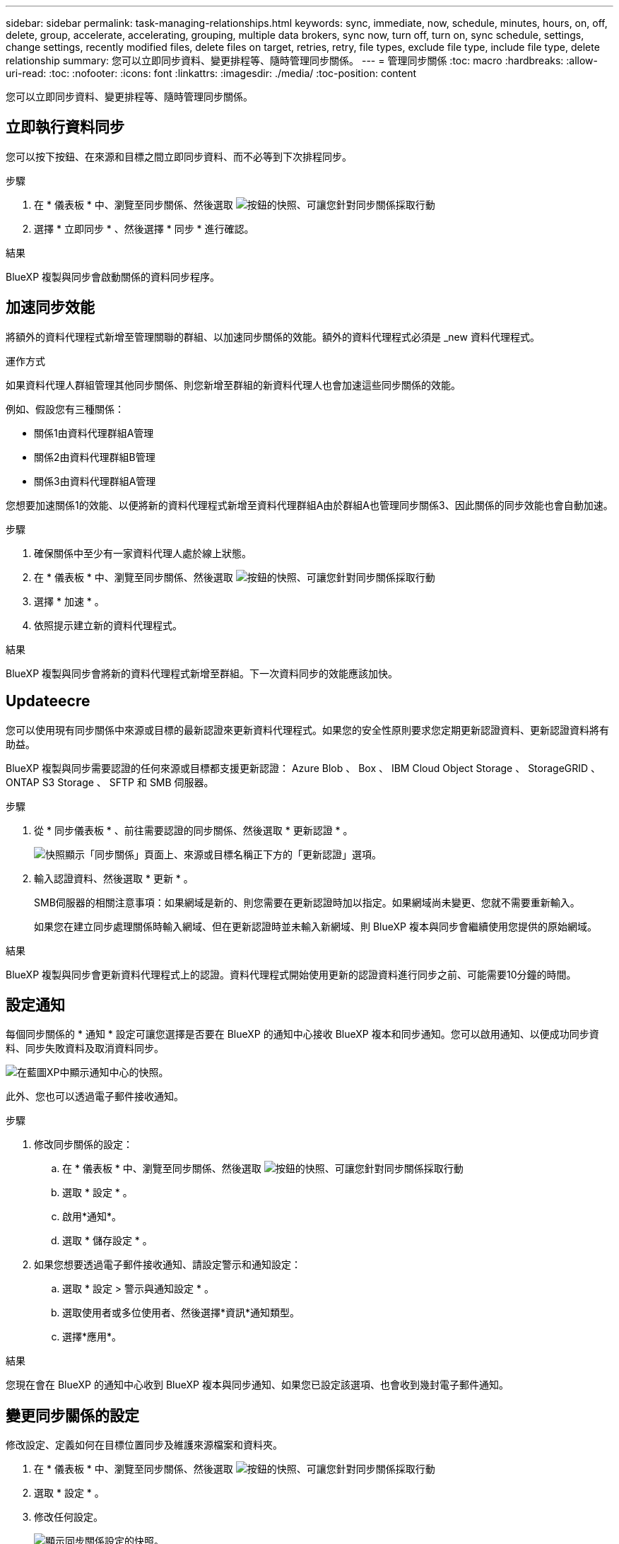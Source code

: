 ---
sidebar: sidebar 
permalink: task-managing-relationships.html 
keywords: sync, immediate, now, schedule, minutes, hours, on, off, delete, group, accelerate, accelerating, grouping, multiple data brokers, sync now, turn off, turn on, sync schedule, settings, change settings, recently modified files, delete files on target, retries, retry, file types, exclude file type, include file type, delete relationship 
summary: 您可以立即同步資料、變更排程等、隨時管理同步關係。 
---
= 管理同步關係
:toc: macro
:hardbreaks:
:allow-uri-read: 
:toc: 
:nofooter: 
:icons: font
:linkattrs: 
:imagesdir: ./media/
:toc-position: content


[role="lead"]
您可以立即同步資料、變更排程等、隨時管理同步關係。



== 立即執行資料同步

您可以按下按鈕、在來源和目標之間立即同步資料、而不必等到下次排程同步。

.步驟
. 在 * 儀表板 * 中、瀏覽至同步關係、然後選取 image:icon-sync-action.png["按鈕的快照、可讓您針對同步關係採取行動"]
. 選擇 * 立即同步 * 、然後選擇 * 同步 * 進行確認。


.結果
BlueXP 複製與同步會啟動關係的資料同步程序。



== 加速同步效能

將額外的資料代理程式新增至管理關聯的群組、以加速同步關係的效能。額外的資料代理程式必須是 _new 資料代理程式。

.運作方式
如果資料代理人群組管理其他同步關係、則您新增至群組的新資料代理人也會加速這些同步關係的效能。

例如、假設您有三種關係：

* 關係1由資料代理群組A管理
* 關係2由資料代理群組B管理
* 關係3由資料代理群組A管理


您想要加速關係1的效能、以便將新的資料代理程式新增至資料代理群組A由於群組A也管理同步關係3、因此關係的同步效能也會自動加速。

.步驟
. 確保關係中至少有一家資料代理人處於線上狀態。
. 在 * 儀表板 * 中、瀏覽至同步關係、然後選取 image:icon-sync-action.png["按鈕的快照、可讓您針對同步關係採取行動"]
. 選擇 * 加速 * 。
. 依照提示建立新的資料代理程式。


.結果
BlueXP 複製與同步會將新的資料代理程式新增至群組。下一次資料同步的效能應該加快。



== Updateecre

您可以使用現有同步關係中來源或目標的最新認證來更新資料代理程式。如果您的安全性原則要求您定期更新認證資料、更新認證資料將有助益。

BlueXP 複製與同步需要認證的任何來源或目標都支援更新認證： Azure Blob 、 Box 、 IBM Cloud Object Storage 、 StorageGRID 、 ONTAP S3 Storage 、 SFTP 和 SMB 伺服器。

.步驟
. 從 * 同步儀表板 * 、前往需要認證的同步關係、然後選取 * 更新認證 * 。
+
image:screenshot_sync_update_credentials.png["快照顯示「同步關係」頁面上、來源或目標名稱正下方的「更新認證」選項。"]

. 輸入認證資料、然後選取 * 更新 * 。
+
SMB伺服器的相關注意事項：如果網域是新的、則您需要在更新認證時加以指定。如果網域尚未變更、您就不需要重新輸入。

+
如果您在建立同步處理關係時輸入網域、但在更新認證時並未輸入新網域、則 BlueXP 複本與同步會繼續使用您提供的原始網域。



.結果
BlueXP 複製與同步會更新資料代理程式上的認證。資料代理程式開始使用更新的認證資料進行同步之前、可能需要10分鐘的時間。



== 設定通知

每個同步關係的 * 通知 * 設定可讓您選擇是否要在 BlueXP 的通知中心接收 BlueXP 複本和同步通知。您可以啟用通知、以便成功同步資料、同步失敗資料及取消資料同步。

image:https://raw.githubusercontent.com/NetAppDocs/bluexp-copy-sync/main/media/screenshot-notification-center.png["在藍圖XP中顯示通知中心的快照。"]

此外、您也可以透過電子郵件接收通知。

.步驟
. 修改同步關係的設定：
+
.. 在 * 儀表板 * 中、瀏覽至同步關係、然後選取 image:icon-sync-action.png["按鈕的快照、可讓您針對同步關係採取行動"]
.. 選取 * 設定 * 。
.. 啟用*通知*。
.. 選取 * 儲存設定 * 。


. 如果您想要透過電子郵件接收通知、請設定警示和通知設定：
+
.. 選取 * 設定 > 警示與通知設定 * 。
.. 選取使用者或多位使用者、然後選擇*資訊*通知類型。
.. 選擇*應用*。




.結果
您現在會在 BlueXP 的通知中心收到 BlueXP 複本與同步通知、如果您已設定該選項、也會收到幾封電子郵件通知。



== 變更同步關係的設定

修改設定、定義如何在目標位置同步及維護來源檔案和資料夾。

. 在 * 儀表板 * 中、瀏覽至同步關係、然後選取 image:icon-sync-action.png["按鈕的快照、可讓您針對同步關係採取行動"]
. 選取 * 設定 * 。
. 修改任何設定。
+
image:screenshot_sync_settings.png["顯示同步關係設定的快照。"]

+
[[deleteonSOURS] 以下是每項設定的簡短說明：

+
排程:: 選擇週期性排程以供未來同步或關閉同步排程。您可以排程關係、每 1 分鐘同步一次資料。
同步逾時:: 定義 BlueXP 複製與同步是否應在指定的分鐘數、小時數或天數內完成同步時、取消資料同步。
通知:: 可讓您選擇是否在 BlueXP 的通知中心接收 BlueXP 複本與同步通知。您可以啟用通知、以便成功同步資料、同步失敗資料及取消資料同步。
+
--
如果您想要接收通知

--
重試次數:: 定義 BlueXP 複製與同步作業在略過檔案之前、應重試同步檔案的次數。
比較依據:: 選擇 BlueXP 複本與同步是否應比較某些屬性、以判斷檔案或目錄是否已變更、是否應重新同步。
+
--
即使您取消勾選這些屬性、 BlueXP 複製與同步仍會檢查路徑、檔案大小和檔案名稱、以比較來源與目標。如果有任何變更、就會同步這些檔案和目錄。

您可以選擇啟用或停用 BlueXP 複本與同步、以比較下列屬性：

** * mtime*：檔案的上次修改時間。此屬性對目錄無效。
** * uid*、* gid*和* mode*：Linux的權限旗標。


--
物件複本:: 建立關聯之後、您無法編輯此選項。
最近修改的檔案:: 選擇排除最近在排程同步之前修改的檔案。
刪除來源上的檔案:: 選擇在 BlueXP 複製後從來源位置刪除檔案、然後同步將檔案複製到目標位置。此選項包括資料遺失的風險、因為來源檔案在複製後會被刪除。
+
--
如果啟用此選項、您也需要變更資料代理程式上 local.json 檔案中的參數。開啟檔案並更新如下：

[source, json]
----
{
"workers":{
"transferrer":{
"delete-on-source": true
}
}
}
----
更新 local.json 檔案之後、您應該重新啟動： `pm2 restart all`。

--
刪除目標上的檔案:: 如果檔案已從來源中刪除、請選擇從目標位置刪除。預設值是從不從目標位置刪除檔案。
檔案類型:: 定義要包含在每個同步中的檔案類型：檔案、目錄、符號連結和硬式連結。
+
--

NOTE: 硬式連結僅適用於不安全的 NFS 與 NFS 關係。使用者只能使用一個掃描器程序和一個掃描器並行處理、而且必須從根目錄執行掃描。

--
排除檔案副檔名:: 輸入副檔名並按下 *Enter* ，指定要從同步中排除的 regex 或副檔名。例如、輸入 _log_ 或 _.log_ 以排除 * 。 log 檔案。多個副檔名不需要分隔符號。以下影片提供簡短示範：
+
--
video::video_file_extensions.mp4[width=840,height=240]

NOTE: regex 或規則運算式與萬用字元或 globb 運算式不同。此功能 * 僅 * 適用於 regex 。

--
排除目錄:: 輸入名稱或目錄完整路徑並按 *Enter* ，指定最多 15 個 regex 或目錄，以從同步中排除。根據預設、.copy卸載、.snapshot、~snapshot目錄都會排除。
+
--

NOTE: regex 或規則運算式與萬用字元或 globb 運算式不同。此功能 * 僅 * 適用於 regex 。

--
檔案大小:: 無論檔案大小為何、或只是特定大小範圍內的檔案、都可以選擇同步所有檔案。
修改日期:: 無論檔案上次修改日期、在特定日期之後修改的檔案、在特定日期之前修改的檔案、或是在某個時間範圍之間、都要選擇所有檔案。
建立日期:: 當SMB伺服器為來源時、此設定可讓您同步處理在特定日期之後、特定日期之前或特定時間範圍之間建立的檔案。
ACL -存取控制清單:: 只從 SMB 伺服器複製 ACL 、僅複製檔案、或從 SMB 伺服器複製 ACL 和檔案、方法是在建立關聯或建立關聯後啟用設定。


. 選取 * 儲存設定 * 。


.結果
BlueXP 複製與同步會修改與新設定的同步關係。



== 刪除關係

如果不再需要在來源與目標之間同步資料、您可以刪除同步關係。此動作不會刪除資料代理群組（或個別資料代理執行個體）、也不會從目標刪除資料。



=== 選項 1 ：刪除單一同步關係

.步驟
. 在 * 儀表板 * 中、瀏覽至同步關係、然後選取 image:icon-sync-action.png["按鈕的快照、可讓您針對同步關係採取行動"]
. 選擇 * 刪除 * ，然後再次選擇 * 刪除 * 進行確認。


.結果
BlueXP 複製與同步會刪除同步關係。



=== 選項 2 ：刪除多個同步關係

.步驟
. 在 * 儀表板 * 中、瀏覽至「建立新同步」按鈕、然後選取 image:icon-sync-action.png["按鈕的快照、可讓您針對同步關係採取行動"]
. 選擇要刪除的同步關係，選擇 * 刪除 * ，然後再次選擇 * 刪除 * 進行確認。


.結果
BlueXP 複製與同步會刪除同步關係。

